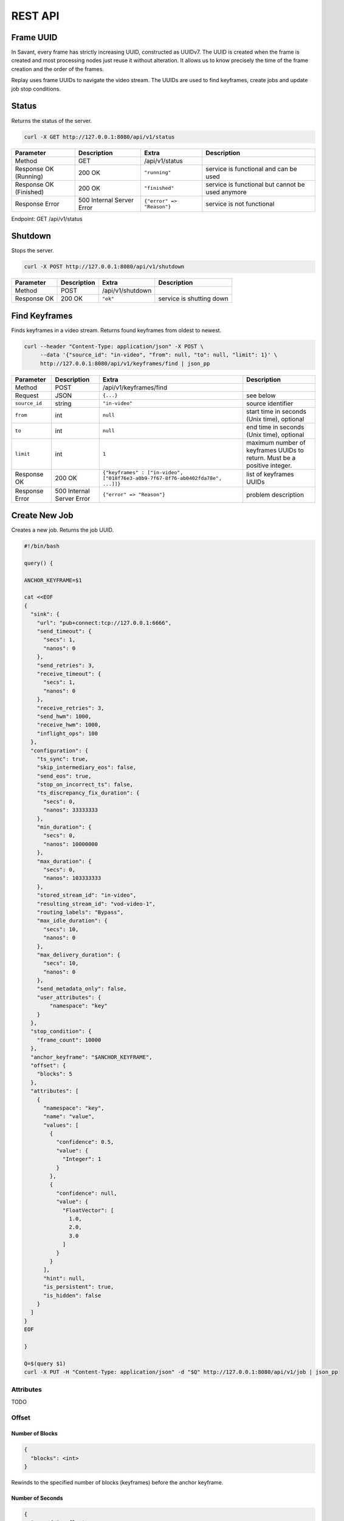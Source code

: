 REST API
============

Frame UUID
----------

In Savant, every frame has strictly increasing UUID, constructed as UUIDv7. The UUID is created when the frame is created and most processing nodes just reuse it without alteration. It allows us to know precisely the time of the frame creation and the order of the frames.

Replay uses frame UUIDs to navigate the video stream. The UUIDs are used to find keyframes, create jobs and update job stop conditions.

Status
------

Returns the status of the server.

.. code-block:: bash

    curl -X GET http://127.0.0.1:8080/api/v1/status

.. list-table::
    :header-rows: 1

    * - Parameter
      - Description
      - Extra
      - Description
    * - Method
      - GET
      - /api/v1/status
      -
    * - Response OK (Running)
      - 200 OK
      - ``"running"``
      - service is functional and can be used
    * - Response OK (Finished)
      - 200 OK
      - ``"finished"``
      - service is functional but cannot be used anymore
    * - Response Error
      - 500 Internal Server Error
      - ``{"error" => "Reason"}``
      - service is not functional

Endpoint: GET /api/v1/status

Shutdown
--------

Stops the server.

.. code-block:: bash

    curl -X POST http://127.0.0.1:8080/api/v1/shutdown

.. list-table::
    :header-rows: 1

    * - Parameter
      - Description
      - Extra
      - Description
    * - Method
      - POST
      - /api/v1/shutdown
      -
    * - Response OK
      - 200 OK
      - ``"ok"``
      - service is shutting down

Find Keyframes
--------------

Finds keyframes in a video stream. Returns found keyframes from oldest to newest.

.. code-block:: bash

    curl --header "Content-Type: application/json" -X POST \
         --data '{"source_id": "in-video", "from": null, "to": null, "limit": 1}' \
         http://127.0.0.1:8080/api/v1/keyframes/find | json_pp

.. list-table::
    :header-rows: 1

    * - Parameter
      - Description
      - Extra
      - Description
    * - Method
      - POST
      - /api/v1/keyframes/find
      -
    * - Request
      - JSON
      - ``{...}``
      - see below
    * - ``source_id``
      - string
      - ``"in-video"``
      - source identifier
    * - ``from``
      - int
      - ``null``
      - start time in seconds (Unix time), optional
    * - ``to``
      - int
      - ``null``
      - end time in seconds (Unix time), optional
    * - ``limit``
      - int
      - ``1``
      - maximum number of keyframes UUIDs to return. Must be a positive integer.
    * - Response OK
      - 200 OK
      - ``{"keyframes" : ["in-video", ["018f76e3-a0b9-7f67-8f76-ab0402fda78e", ...]]}``
      - list of keyframes UUIDs
    * - Response Error
      - 500 Internal Server Error
      - ``{"error" => "Reason"}``
      - problem description

Create New Job
--------------

Creates a new job. Returns the job UUID.

.. code-block:: bash

    #!/bin/bash

    query() {

    ANCHOR_KEYFRAME=$1

    cat <<EOF
    {
      "sink": {
        "url": "pub+connect:tcp://127.0.0.1:6666",
        "send_timeout": {
          "secs": 1,
          "nanos": 0
        },
        "send_retries": 3,
        "receive_timeout": {
          "secs": 1,
          "nanos": 0
        },
        "receive_retries": 3,
        "send_hwm": 1000,
        "receive_hwm": 1000,
        "inflight_ops": 100
      },
      "configuration": {
        "ts_sync": true,
        "skip_intermediary_eos": false,
        "send_eos": true,
        "stop_on_incorrect_ts": false,
        "ts_discrepancy_fix_duration": {
          "secs": 0,
          "nanos": 33333333
        },
        "min_duration": {
          "secs": 0,
          "nanos": 10000000
        },
        "max_duration": {
          "secs": 0,
          "nanos": 103333333
        },
        "stored_stream_id": "in-video",
        "resulting_stream_id": "vod-video-1",
        "routing_labels": "Bypass",
        "max_idle_duration": {
          "secs": 10,
          "nanos": 0
        },
        "max_delivery_duration": {
          "secs": 10,
          "nanos": 0
        },
        "send_metadata_only": false,
        "user_attributes": {
            "namespace": "key"
        }
      },
      "stop_condition": {
        "frame_count": 10000
      },
      "anchor_keyframe": "$ANCHOR_KEYFRAME",
      "offset": {
        "blocks": 5
      },
      "attributes": [
        {
          "namespace": "key",
          "name": "value",
          "values": [
            {
              "confidence": 0.5,
              "value": {
                "Integer": 1
              }
            },
            {
              "confidence": null,
              "value": {
                "FloatVector": [
                  1.0,
                  2.0,
                  3.0
                ]
              }
            }
          ],
          "hint": null,
          "is_persistent": true,
          "is_hidden": false
        }
      ]
    }
    EOF

    }

    Q=$(query $1)
    curl -X PUT -H "Content-Type: application/json" -d "$Q" http://127.0.0.1:8080/api/v1/job | json_pp

Attributes
^^^^^^^^^^

TODO

Offset
^^^^^^

Number of Blocks
~~~~~~~~~~~~~~~~

.. code-block:: javascript

    {
      "blocks": <int>
    }

Rewinds to the specified number of blocks (keyframes) before the anchor keyframe.

Number of Seconds
~~~~~~~~~~~~~~~~~

.. code-block:: javascript

    {
      "seconds": <float>
    }

Rewinds to the specified number of seconds before the anchor keyframe but always starts from the keyframe.

Job Stop Condition JSON Body
^^^^^^^^^^^^^^^^^^^^^^^^^^^^

Last Frame
~~~~~~~~~~

.. code-block:: javascript

    {
      "last_frame": {
        "uuid": <UUID>,
      }
    }

When the next frame UUID is "larger" than the specified, the job will stop. Because the system uses strictly increasing UUIDv7 for frame UUIDs, you can construct a UUIDv7 with the desired timestamp to match the timestamp.

Frame Count
~~~~~~~~~~~

.. code-block:: javascript

    {
      "frame_count": <COUNT>
    }

The job will stop when the specified number of frames is processed.

Keyframe Count
~~~~~~~~~~~~~~

.. code-block:: javascript

    {
      "key_frame_count": <COUNT>
    }

The job will stop when the specified number of keyframes is processed.

Timestamp Delta
~~~~~~~~~~~~~~~

.. code-block:: javascript

    {
      "ts_delta_sec": {
        "max_delta_sec": <float, seconds> // 1.0
      }
    }

The job will stop when the encoded timestamp delta between the last frame and the current frame is larger than the specified value.

Realtime Delta
~~~~~~~~~~~~~~

.. code-block:: javascript

    {
      "real_time_delta_ms": {
        "configured_delta_ms": <int, milliseconds> // 1000
      }
    }

The job will stop when the job live time is larger than the specified value.

Now
~~~

.. code-block:: javascript

    "now"

The job will stop immediately.

Never
~~~~~

.. code-block:: javascript

    "never"

The job will never stop.

Job User Attributes
^^^^^^^^^^^^^^^^^^^

TODO

Time-synchronized And Fast Jobs
^^^^^^^^^^^^^^^^^^^^^^^^^^^^^^^

TODO

Egress FPS Control
^^^^^^^^^^^^^^^^^^

TODO

Routing Labels
^^^^^^^^^^^^^^

TODO

List Job
--------

List the running job matching the given UUID.

.. code-block:: bash

    JOB_UUID=<JOB_UUID> curl http://127.0.0.1:8080/api/v1/job/$JOB_UUID | json_pp

.. list-table::
    :header-rows: 1

    * - Parameter
      - Description
      - Extra
      - Description
    * - Method
      - GET
      - ``/api/v1/job/<jobid>``
      -
    * - Response OK
      - 200 OK
      - ``{...}``
      - see JSON response below
    * - Response Error
      - 500 Internal Server Error
      - ``{"error" => "Reason"}``
      - problem description

JSON Body:

.. code-block:: javascript

    {
       "jobs" : [
          [
             <jobid>,
             { /* job configuration */ },
             { /* job stop condition */}
          ], ...
       ]
    }


List Jobs
---------

List all running jobs.

.. code-block:: bash

    curl http://127.0.0.1:8080/api/v1/job | json_pp

.. list-table::
    :header-rows: 1

    * - Parameter
      - Description
      - Extra
      - Description
    * - Method
      - GET
      - ``/api/v1/job``
      -
    * - Response OK
      - 200 OK
      - ``{...}``
      - see JSON response below
    * - Response Error
      - 500 Internal Server Error
      - ``{"error" => "Reason"}``
      - problem description

JSON Body:

.. code-block:: javascript

    {
       "jobs" : [
          [
             <jobid>,
             { /* job configuration */ },
             { /* job stop condition */}
          ], ...
       ]
    }


List Stopped Jobs
-----------------

List all stopped but not yet evicted jobs.

.. code-block:: bash

    curl http://127.0.0.1:8080/api/v1/job/stopped | json_pp

.. list-table::
    :header-rows: 1

    * - Parameter
      - Description
      - Extra
      - Description
    * - Method
      - GET
      - ``/api/v1/job/stopped``
      -
    * - Response OK
      - 200 OK
      - ``{...}``
      - see JSON response below
    * - Response Error
      - 500 Internal Server Error
      - ``{"error" => "Reason"}``
      - problem description


200 OK JSON Body:

.. code-block:: javascript

    {
       "stopped_jobs" : [
          [
             <jobid>,
             { /* job configuration */ },
             null | "When error, termination reason"
          ], ...
       ]
    }


Delete Job
----------

Forcefully deletes the running job matching the given UUID.

.. code-block:: bash

    JOB_UUID=<JOB_UUID> curl -X DELETE http://127.0.0.1:8080/api/v1/job/$JOB_UUID | json_pp

.. list-table::
    :header-rows: 1

    * - Parameter
      - Description
      - Extra
      - Description
    * - Method
      - DELETE
      - ``/api/v1/job/<jobid>``
      -
    * - Response OK
      - 200 OK
      - ``"ok"``
      - job was deleted
    * - Response Error
      - 500 Internal Server Error
      - ``{"error" => "Reason"}``
      - problem description


Update Job Stop Condition
-------------------------

Updates the stop condition of the running job matching the given UUID.

.. code-block:: bash

    JOB_UUID=<JOB_UUID> curl \
         --header "Content-Type: application/json" -X PATCH \
         --data '{"frame_count": 10000}' \
         http://127.0.0.1:8080/api/v1/job/$JOB_UUID/stop-condition | json_pp

.. list-table::
    :header-rows: 1

    * - Parameter
      - Description
      - Extra
      - Description
    * - Method
      - PATCH
      - ``/api/v1/job/<jobid>/stop-condition``
      -
    * - Request
      - JSON
      - ``{...}``
      - see the `Job Stop Condition JSON Body`_ section in the `Create New Job`_ section
    * - Response OK
      - 200 OK
      - ``"ok"``
      - stop condition was updated
    * - Response Error
      - 500 Internal Server Error
      - ``{"error" => "Reason"}``
      - problem description

